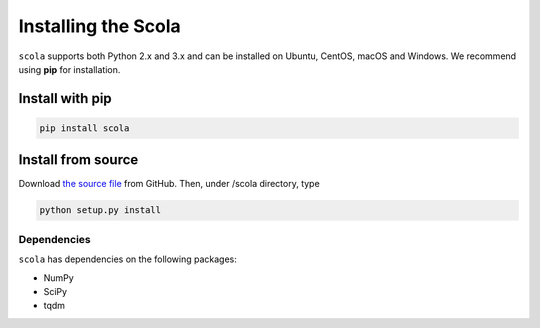 ====================
Installing the Scola
====================
``scola`` supports both Python 2.x and 3.x and can be installed on Ubuntu, CentOS, macOS and Windows.
We recommend using **pip** for installation. 

Install with pip
----------------
.. code-block:: bash

   pip install scola

Install from source
-------------------
Download `the source file <https://github.com/skojaku/scola>`_ from GitHub.
Then, under /scola directory, type

.. code-block:: bash

   python setup.py install 

Dependencies
============
``scola`` has dependencies on the following packages:

* NumPy
* SciPy
* tqdm


